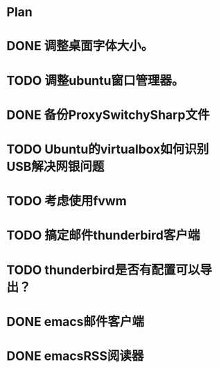 * Plan
#+OPTIONS: H:5
#+AUTHOR: dirtysalt1987@gmail.com

* DONE 调整桌面字体大小。
* TODO 调整ubuntu窗口管理器。
* DONE 备份ProxySwitchySharp文件
* TODO Ubuntu的virtualbox如何识别USB解决网银问题
* TODO 考虑使用fvwm
* TODO 搞定邮件thunderbird客户端
* TODO thunderbird是否有配置可以导出？
* DONE emacs邮件客户端
* DONE emacsRSS阅读器

